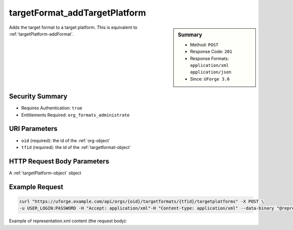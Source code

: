 .. Copyright 2019 FUJITSU LIMITED

.. _targetFormat-addTargetPlatform:

targetFormat_addTargetPlatform
------------------------------

.. function:: POST /orgs/{oid}/targetformats/{tfid}/targetplatforms

.. sidebar:: Summary

	* Method: ``POST``
	* Response Code: ``201``
	* Response Formats: ``application/xml`` ``application/json``
	* Since: ``UForge 3.6``

Adds the target format to a target platform. This is equivalent to :ref:`targetPlatform-addFormat`.

Security Summary
~~~~~~~~~~~~~~~~

* Requires Authentication: ``true``
* Entitlements Required: ``org_formats_administrate``

URI Parameters
~~~~~~~~~~~~~~

* ``oid`` (required): the id of the :ref:`org-object`
* ``tfid`` (required): the id of the :ref:`targetformat-object`

HTTP Request Body Parameters
~~~~~~~~~~~~~~~~~~~~~~~~~~~~

A :ref:`targetPlatform-object` object

Example Request
~~~~~~~~~~~~~~~

.. code-block:: bash

	curl "https://uforge.example.com/api/orgs/{oid}/targetformats/{tfid}/targetplatforms" -X POST \
	-u USER_LOGIN:PASSWORD -H "Accept: application/xml"-H "Content-type: application/xml" --data-binary "@representation.xml"

Example of representation.xml content (the request body):

.. code-block:: xml



.. seealso::

	 * :ref:`imageformat-object`
	 * :ref:`primitiveFormat-getAll`
	 * :ref:`primitiveFormat-update`
	 * :ref:`targetFormatLogo-delete`
	 * :ref:`targetFormatLogo-download`
	 * :ref:`targetFormatLogo-downloadFile`
	 * :ref:`targetFormatLogo-upload`
	 * :ref:`targetFormat-create`
	 * :ref:`targetFormat-delete`
	 * :ref:`targetFormat-get`
	 * :ref:`targetFormat-getAll`
	 * :ref:`targetFormat-update`
	 * :ref:`targetFormat-updateAccess`
	 * :ref:`targetformat-object`
	 * :ref:`targetplatform-api-resources`
	 * :ref:`targetplatform-object`
